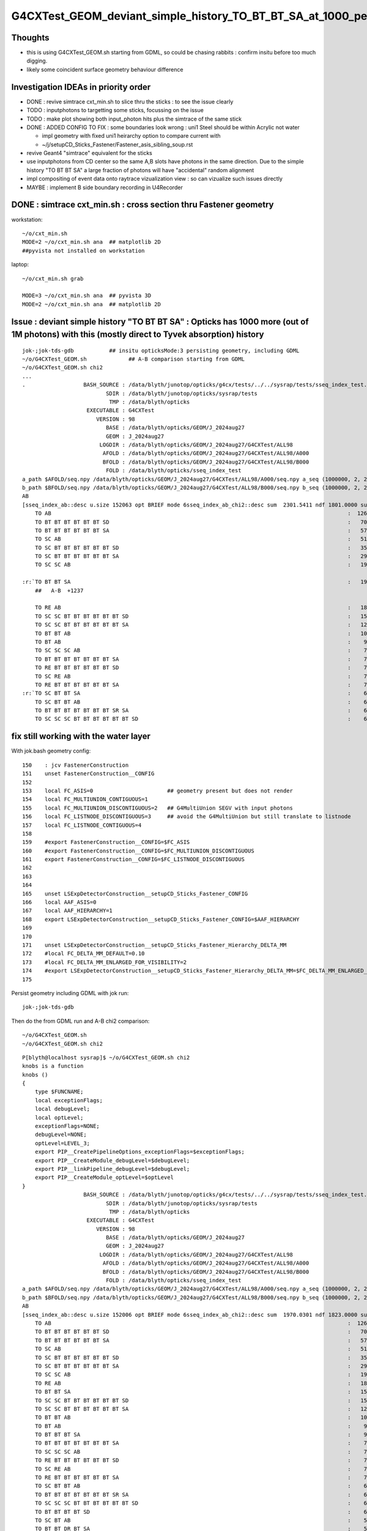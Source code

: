 G4CXTest_GEOM_deviant_simple_history_TO_BT_BT_SA_at_1000_per_1M_level
========================================================================

Thoughts
---------

* this is using G4CXTest_GEOM.sh  starting from GDML, so could be chasing rabbits : confirm insitu before too much digging. 
* likely some coincident surface geometry behaviour difference


Investigation IDEAs in priority order
--------------------------------------

* DONE : revive simtrace cxt_min.sh to slice thru the sticks : to see the issue clearly

* TODO : inputphotons to targetting some sticks, focussing on the issue 

* TODO : make plot showing both input_photon hits plus the simtrace of the same stick 

* DONE : ADDED CONFIG TO FIX : some boundaries look wrong : uni1 Steel should be within Acrylic not water 

  * impl geometry with fixed uni1 heirarchy option to compare current with 
  * ~/j/setupCD_Sticks_Fastener/Fastener_asis_sibling_soup.rst

* revive Geant4 "simtrace" equivalent for the sticks 

* use inputphotons from CD center so the same A,B slots have photons in the 
  same direction. Due to the simple history "TO BT BT SA" a large fraction of photons 
  will have "accidental" random alignment

* impl compositing of event data onto raytrace vizualization view : so can vizualize such issues directly 

* MAYBE : implement B side boundary recording in U4Recorder



DONE : simtrace cxt_min.sh : cross section thru Fastener geometry
----------------------------------------------------------------------

workstation::

    ~/o/cxt_min.sh
    MODE=2 ~/o/cxt_min.sh ana  ## matplotlib 2D
    ##pyvista not installed on workstation

laptop::

    ~/o/cxt_min.sh grab

    MODE=3 ~/o/cxt_min.sh ana  ## pyvista 3D
    MODE=2 ~/o/cxt_min.sh ana  ## matplotlib 2D



Issue : deviant simple history "TO BT BT SA"  : Opticks has 1000 more (out of 1M photons) with this (mostly direct to Tyvek absorption) history  
---------------------------------------------------------------------------------------------------------------------------------------------------

::

    jok-;jok-tds-gdb           ## insitu opticksMode:3 persisting geometry, including GDML
    ~/o/G4CXTest_GEOM.sh             ## A-B comparison starting from GDML 
    ~/o/G4CXTest_GEOM.sh chi2
    ...
    .                  BASH_SOURCE : /data/blyth/junotop/opticks/g4cx/tests/../../sysrap/tests/sseq_index_test.sh 
                              SDIR : /data/blyth/junotop/opticks/sysrap/tests 
                               TMP : /data/blyth/opticks 
                        EXECUTABLE : G4CXTest 
                           VERSION : 98 
                              BASE : /data/blyth/opticks/GEOM/J_2024aug27 
                              GEOM : J_2024aug27 
                            LOGDIR : /data/blyth/opticks/GEOM/J_2024aug27/G4CXTest/ALL98 
                             AFOLD : /data/blyth/opticks/GEOM/J_2024aug27/G4CXTest/ALL98/A000 
                             BFOLD : /data/blyth/opticks/GEOM/J_2024aug27/G4CXTest/ALL98/B000 
                              FOLD : /data/blyth/opticks/sseq_index_test 
    a_path $AFOLD/seq.npy /data/blyth/opticks/GEOM/J_2024aug27/G4CXTest/ALL98/A000/seq.npy a_seq (1000000, 2, 2, )
    b_path $BFOLD/seq.npy /data/blyth/opticks/GEOM/J_2024aug27/G4CXTest/ALL98/B000/seq.npy b_seq (1000000, 2, 2, )
    AB
    [sseq_index_ab::desc u.size 152063 opt BRIEF mode 6sseq_index_ab_chi2::desc sum  2301.5411 ndf 1801.0000 sum/ndf     1.2779 sseq_index_ab_chi2_ABSUM_MIN:40.0000
        TO AB                                                                                            :  126549 126392 :     0.0974 : Y :       2      4 :   
        TO BT BT BT BT BT BT SD                                                                          :   70475  70600 :     0.1108 : Y :      18     11 :   
        TO BT BT BT BT BT BT SA                                                                          :   57091  57086 :     0.0002 : Y :       5      1 :   
        TO SC AB                                                                                         :   51434  51597 :     0.2579 : Y :       4     30 :   
        TO SC BT BT BT BT BT BT SD                                                                       :   35876  36311 :     2.6213 : Y :      58     94 :   
        TO SC BT BT BT BT BT BT SA                                                                       :   29663  29733 :     0.0825 : Y :     124     53 :   
        TO SC SC AB                                                                                      :   19993  19819 :     0.7605 : Y :     137     51 :   

    :r:`TO BT BT SA                                                                                      :   19822  18585 :    39.8409 : Y :      71     72 : DEVIANT  `
        ##   A-B  +1237

        TO RE AB                                                                                         :   18319  18198 :     0.4009 : Y :       9      5 :   
        TO SC SC BT BT BT BT BT BT SD                                                                    :   15451  15529 :     0.1964 : Y :      19     22 :   
        TO SC SC BT BT BT BT BT BT SA                                                                    :   12785  12850 :     0.1648 : Y :      24    173 :   
        TO BT BT AB                                                                                      :   10955  10998 :     0.0842 : Y :      72     41 :   
        TO BT AB                                                                                         :    9253   9466 :     2.4237 : Y :      36     15 :   
        TO SC SC SC AB                                                                                   :    7544   7392 :     1.5469 : Y :      90      8 :   
        TO BT BT BT BT BT BT BT SA                                                                       :    7436   7473 :     0.0918 : Y :     176    144 :   
        TO RE BT BT BT BT BT BT SD                                                                       :    7417   7352 :     0.2861 : Y :     197     99 :   
        TO SC RE AB                                                                                      :    7137   7129 :     0.0045 : Y :     110     60 :   
        TO RE BT BT BT BT BT BT SA                                                                       :    7124   7049 :     0.3969 : Y :      48     35 :   
    :r:`TO SC BT BT SA                                                                                   :    6786   6159 :    30.3692 : Y :     120    126 : DEVIANT  `
        TO SC BT BT AB                                                                                   :    6375   6580 :     3.2439 : Y :     153     74 :   
        TO BT BT BT BT BT BT BT SR SA                                                                    :    6375   6315 :     0.2837 : Y :      16    184 :   
        TO SC SC SC BT BT BT BT BT BT SD                                                                 :    6146   6149 :     0.0007 : Y :     145      0 :   






fix still working with the water layer
----------------------------------------

With jok.bash geometry config::

    150    : jcv FastenerConstruction
    151    unset FastenerConstruction__CONFIG
    152 
    153    local FC_ASIS=0                       ## geometry present but does not render
    154    local FC_MULTIUNION_CONTIGUOUS=1
    155    local FC_MULTIUNION_DISCONTIGUOUS=2   ## G4MultiUnion SEGV with input photons
    156    local FC_LISTNODE_DISCONTIGUOUS=3     ## avoid the G4MultiUnion but still translate to listnode
    157    local FC_LISTNODE_CONTIGUOUS=4
    158 
    159    #export FastenerConstruction__CONFIG=$FC_ASIS
    160    #export FastenerConstruction__CONFIG=$FC_MULTIUNION_DISCONTIGUOUS  
    161    export FastenerConstruction__CONFIG=$FC_LISTNODE_DISCONTIGUOUS
    162 
    163 
    164 
    165    unset LSExpDetectorConstruction__setupCD_Sticks_Fastener_CONFIG
    166    local AAF_ASIS=0
    167    local AAF_HIERARCHY=1
    168    export LSExpDetectorConstruction__setupCD_Sticks_Fastener_CONFIG=$AAF_HIERARCHY
    169 
    170 
    171    unset LSExpDetectorConstruction__setupCD_Sticks_Fastener_Hierarchy_DELTA_MM 
    172    #local FC_DELTA_MM_DEFAULT=0.10
    173    #local FC_DELTA_MM_ENLARGED_FOR_VISIBILITY=2
    174    #export LSExpDetectorConstruction__setupCD_Sticks_Fastener_Hierarchy_DELTA_MM=$FC_DELTA_MM_ENLARGED_FOR_VISIBILITY
    175 


Persist geometry including GDML with jok run::

    jok-;jok-tds-gdb 

Then do the from GDML run and A-B chi2 comparison::

    ~/o/G4CXTest_GEOM.sh
    ~/o/G4CXTest_GEOM.sh chi2

::

    P[blyth@localhost sysrap]$ ~/o/G4CXTest_GEOM.sh chi2
    knobs is a function
    knobs () 
    { 
        type $FUNCNAME;
        local exceptionFlags;
        local debugLevel;
        local optLevel;
        exceptionFlags=NONE;
        debugLevel=NONE;
        optLevel=LEVEL_3;
        export PIP__CreatePipelineOptions_exceptionFlags=$exceptionFlags;
        export PIP__CreateModule_debugLevel=$debugLevel;
        export PIP__linkPipeline_debugLevel=$debugLevel;
        export PIP__CreateModule_optLevel=$optLevel
    }
                       BASH_SOURCE : /data/blyth/junotop/opticks/g4cx/tests/../../sysrap/tests/sseq_index_test.sh 
                              SDIR : /data/blyth/junotop/opticks/sysrap/tests 
                               TMP : /data/blyth/opticks 
                        EXECUTABLE : G4CXTest 
                           VERSION : 98 
                              BASE : /data/blyth/opticks/GEOM/J_2024aug27 
                              GEOM : J_2024aug27 
                            LOGDIR : /data/blyth/opticks/GEOM/J_2024aug27/G4CXTest/ALL98 
                             AFOLD : /data/blyth/opticks/GEOM/J_2024aug27/G4CXTest/ALL98/A000 
                             BFOLD : /data/blyth/opticks/GEOM/J_2024aug27/G4CXTest/ALL98/B000 
                              FOLD : /data/blyth/opticks/sseq_index_test 
    a_path $AFOLD/seq.npy /data/blyth/opticks/GEOM/J_2024aug27/G4CXTest/ALL98/A000/seq.npy a_seq (1000000, 2, 2, )
    b_path $BFOLD/seq.npy /data/blyth/opticks/GEOM/J_2024aug27/G4CXTest/ALL98/B000/seq.npy b_seq (1000000, 2, 2, )
    AB
    [sseq_index_ab::desc u.size 152006 opt BRIEF mode 6sseq_index_ab_chi2::desc sum  1970.0301 ndf 1823.0000 sum/ndf     1.0807 sseq_index_ab_chi2_ABSUM_MIN:40.0000
        TO AB                                                                                            :  126549 127238 :     1.8705 : Y :       2      0 :   
        TO BT BT BT BT BT BT SD                                                                          :   70475  70420 :     0.0215 : Y :      18      1 :   
        TO BT BT BT BT BT BT SA                                                                          :   57092  56955 :     0.1646 : Y :       5      9 :   
        TO SC AB                                                                                         :   51434  51096 :     1.1142 : Y :       4     49 :   
        TO SC BT BT BT BT BT BT SD                                                                       :   35876  36125 :     0.8611 : Y :      58    104 :   
        TO SC BT BT BT BT BT BT SA                                                                       :   29662  29855 :     0.6259 : Y :     124     25 :   
        TO SC SC AB                                                                                      :   19993  19993 :     0.0000 : Y :     137     40 :   
        TO RE AB                                                                                         :   18319  18320 :     0.0000 : Y :       9     18 :   
        TO BT BT SA                                                                                      :   15985  15716 :     2.2826 : Y :     205     79 :   
        TO SC SC BT BT BT BT BT BT SD                                                                    :   15451  15354 :     0.3054 : Y :      19     43 :   
        TO SC SC BT BT BT BT BT BT SA                                                                    :   12785  12801 :     0.0100 : Y :      24     26 :   
        TO BT BT AB                                                                                      :   10967  10899 :     0.2115 : Y :      72     71 :   
        TO BT AB                                                                                         :    9253   9402 :     1.1901 : Y :      36     19 :   
        TO BT BT BT SA                                                                                   :    9104   9020 :     0.3893 : Y :      71    747 :   
        TO BT BT BT BT BT BT BT SA                                                                       :    7435   7642 :     2.8420 : Y :     176    265 :   
        TO SC SC SC AB                                                                                   :    7544   7413 :     1.1474 : Y :      90    307 :   
        TO RE BT BT BT BT BT BT SD                                                                       :    7417   7376 :     0.1136 : Y :     197     10 :   
        TO SC RE AB                                                                                      :    7137   7216 :     0.4348 : Y :     110    209 :   
        TO RE BT BT BT BT BT BT SA                                                                       :    7124   6974 :     1.5960 : Y :      48    220 :   
        TO SC BT BT AB                                                                                   :    6384   6494 :     0.9396 : Y :     153     33 :   
        TO BT BT BT BT BT BT BT SR SA                                                                    :    6375   6430 :     0.2362 : Y :      16     73 :   
        TO SC SC SC BT BT BT BT BT BT SD                                                                 :    6146   6302 :     1.9550 : Y :     145     17 :   
        TO BT BT BT BT SD                                                                                :    6147   5989 :     2.0570 : Y :      13    285 :   
        TO SC BT AB                                                                                      :    5595   5762 :     2.4557 : Y :       8    329 :   
        TO BT BT DR BT SA                                                                                :    5445   5558 :     1.1605 : Y :     600     78 :   
        TO RE RE AB                                                                                      :    5539   5390 :     2.0314 : Y :     267    214 :   
        TO SC SC SC BT BT BT BT BT BT SA                                                                 :    5084   5166 :     0.6560 : Y :      23    240 :   
        TO SC BT BT SA                                                                                   :    4803   4886 :     0.7110 : Y :     120     97 :   
        TO SC BT BT BT BT BT BT BT SA                                                                    :    4446   4425 :     0.0497 : Y :      20    256 :   
        TO BT BT BT BT BT BT BR BT BT BT BT BT BT BT BT SD                                               :    3805   3825 :     0.0524 : Y :     362    345 :   
        TO RE SC AB                                                                                      :    3660   3493 :     3.8989 : Y :      54     93 :   
        TO SC RE BT BT BT BT BT BT SD                                                                    :    3190   3200 :     0.0156 : Y :     292    110 :   
        TO SC BT BT BT BT BT BT BT SR SA                                                                 :    3153   3176 :     0.0836 : Y :     243    139 :   
        TO SC BT BT BT SA                                                                                :    3171   3134 :     0.2171 : Y :     121    135 :   
        TO BT BT BT BT BT BT BT SD                                                                       :    3129   3136 :     0.0078 : Y :     181     74 :   
        TO BT BT BT BT BT BT BR BT BT BT BT BT BT BT BT SA                                               :    3133   3082 :     0.4185 : Y :      22    531 :   
        TO BT BT BT BT BT BT BT SR SR SA                                                                 :    3049   3058 :     0.0133 : Y :     286     57 :   
        TO SC SC BT BT AB                                                                                :    2869   2930 :     0.6417 : Y :     636     90 :   
        TO BT BT BT BT AB                                                                                :    2913   2848 :     0.7334 : Y :     225    460 :   
        TO SC RE BT BT BT BT BT BT SA                                                                    :    2877   2900 :     0.0916 : Y :     151      3 :   
        TO SC BT BT BT BT SD                                                                             :    2843   2831 :     0.0254 : Y :     224    696 :   
        TO RE SC BT BT BT BT BT BT SD                                                                    :    2827   2813 :     0.0348 : Y :     282    481 :   
        TO SC SC SC SC AB                                                                                :    2745   2781 :     0.2345 : Y :     142    431 :   
        TO SC SC BT AB                                                                                   :    2712   2761 :     0.4387 : Y :     987    616 :   
        TO SC SC RE AB                                                                                   :    2626   2675 :     0.4529 : Y :     445     23 :   
        TO RE SC BT BT BT BT BT BT SA                                                                    :    2618   2562 :     0.6054 : Y :     781    601 :   
        TO SC SC SC SC BT BT BT BT BT BT SD                                                              :    2338   2354 :     0.0546 : Y :      59    101 :   
        TO RE RE BT BT BT BT BT BT SD                                                                    :    2229   2238 :     0.0181 : Y :     655    574 :   
        TO BT BT BT BT BT BT BT SR SR SR SA                                                              :    2208   2026 :     7.8233 : Y :     528    314 :   
        TO RE RE BT BT BT BT BT BT SA                                                                    :    2180   2132 :     0.5343 : Y :    1501     98 :   
        TO SC RE RE AB                                                                                   :    2118   2103 :     0.0533 : Y :    1340    286 :   
        TO SC BT BT BT BT BT BT BT SD                                                                    :    2048   2048 :     0.0000 : Y :     876    213 :   
        TO SC SC BT BT BT BT BT BT BT SA                                                                 :    2018   1989 :     0.2099 : Y :     851    911 :   
        TO SC BT BT BT BT SA                                                                             :    1978   1940 :     0.3686 : Y :     799   1082 :   
        TO SC SC BT BT SA                                                                                :    1915   1962 :     0.5698 : Y :     772    501 :   
        TO SC SC SC SC BT BT BT BT BT BT SA                                                              :    1943   1893 :     0.6517 : Y :     525     95 :   
        TO SC BT BT BT BT BT BT BR BT BT BT BT BT BT BT BT SD                                            :    1802   1762 :     0.4489 : Y :     448    510 :   
        TO RE RE RE AB                                                                                   :    1610   1622 :     0.0446 : Y :    1230    406 :   
        TO RE BT BT AB                                                                                   :    1523   1484 :     0.5058 : Y :    1117    462 :   
        TO SC BT BT BT BT BT BT BR BT BT BT BT BT BT BT BT SA                                            :    1482   1485 :     0.0030 : Y :    1225    762 :   
    ]sseq_index_ab::desc

    AB
    [sseq_index_ab::desc u.size 152006 opt AZERO mode 1
        TO SC BT BT BT BT BT BT BR BT BT BT BT BT BT BT SR BT SD                                         :      -1     16 :     0.0000 : N :      -1  24615 : AZERO C2EXC  
        TO BT BT BT BT BT BT BR BT BT BT BT BT BT BT SR BT SD                                            :      -1     13 :     0.0000 : N :      -1  73425 : AZERO C2EXC  
        TO BT BT SR BT BT AB                                                                             :      -1     12 :     0.0000 : N :      -1  67480 : AZERO C2EXC  
        TO BT BT BT BT BT BT BR BT BT BT BT BT BT BT SR SR BT SD                                         :      -1     11 :     0.0000 : N :      -1  71722 : AZERO C2EXC  
    ]sseq_index_ab::desc

    AB
    [sseq_index_ab::desc u.size 152006 opt BZERO mode 2
        TO BT BT DR BT BT BT SD                                                                          :      26     -1 :     0.0000 : N :    1930     -1 : BZERO C2EXC  
        TO BT BT BT BT BT BT BR BT BT BT BT BT BT BT SR SD                                               :      15     -1 :     0.0000 : N :   12882     -1 : BZERO C2EXC  
        TO SC BT BT BT BT BT BT BR BT BT BT BT BT BT BT SR SD                                            :      13     -1 :     0.0000 : N :    5370     -1 : BZERO C2EXC  
        TO SC BT BT BT BT BT BT BR BT BT BT BT BT BT BT BT BT SD                                         :      13     -1 :     0.0000 : N :   54864     -1 : BZERO C2EXC  
        TO SC SC SC SC BT BT BT BT BT BT BR BT BT BT BT BT BT BT SA                                      :      12     -1 :     0.0000 : N :   42959     -1 : BZERO C2EXC  
    ]sseq_index_ab::desc

    AB
    [sseq_index_ab::desc u.size 152006 opt DEVIANT mode 5
    :r:`TO BT BR BT AB                                                                                   :     144     95 :    10.0460 : Y :    2809   2734 : DEVIANT  `
    :r:`TO SC BT BT BT BT BT BT BR BT BT BT BT BT BT BT BT AB                                            :     115     69 :    11.5000 : Y :    5254   3849 : DEVIANT  `
    :r:`TO SC SC SC SC BT BT BT BT BT BT BT BT SD                                                        :      61    104 :    11.2061 : Y :    2931  10623 : DEVIANT  `
    :r:`TO BT BT BT BT BT BT BT SR BT BT BT BT BT BT BT BT BT BT BT BT BT SA                             :      38     74 :    11.5714 : Y :   21512  11070 : DEVIANT  `
    :r:`TO BT BT BT BT BT DR BT SA                                                                       :      65     33 :    10.4490 : Y :    4302  18353 : DEVIANT  `
    :r:`TO BT BT BT BT DR BT BT BT SA                                                                    :      23     54 :    12.4805 : Y :   92725  12466 : DEVIANT  `
    :r:`TO BT BT BT BT BT BT BT BT SD                                                                    :      47      1 :    44.0833 : Y :   11355 814025 : DEVIANT  `
    :r:`TO BT BT BT BT BR BR BR DR AB                                                                    :       5     36 :    23.4390 : Y :  185265  19130 : DEVIANT  `
    :r:`TO RE SC SC SC SC BT BT AB                                                                       :      32     11 :    10.2558 : Y :   16749  69793 : DEVIANT  `
    :r:`TO BT BT BT BT BT BT BT SR SR SR SR SR BT BT BT BT BT AB                                         :      32     11 :    10.2558 : Y :   34403  47012 : DEVIANT  `
    ]sseq_index_ab::desc

    f

    CMDLINE:/data/blyth/junotop/opticks/sysrap/tests/sseq_index_test.py
    f.base:/data/blyth/opticks/sseq_index_test

      : f.sseq_index_ab_chi2                               :                 (4,) : 0:00:01.034498 

     min_stamp : 2024-11-26 11:22:03.578964 
     max_stamp : 2024-11-26 11:22:03.578964 
     dif_stamp : 0:00:00 
     age_stamp : 0:00:01.034498 
    [1970.03 1823.     40.      0.  ]
    c2sum/c2n:c2per(C2CUT)  1970.03/1823:1.081 (40) pv[1.000,> 0.05 : null-hyp ] 
    c2sum :  1970.0301 c2n :  1823.0000 c2per:     1.0807  C2CUT:   40 
    P[blyth@localhost sysrap]$ 








hierarchy fix and without the AdditionAcrylicConstruction__rdelta_mm : slightly bigger chi2
-----------------------------------------------------------------------------------------------

:: 

    unset AdditionAcrylicConstruction__rdelta_mm  


    jok-;jok-tds-gdb              # FRESH TAB
    ~/o/cxt_min.sh                # FRESH TAB
    ~/o/G4CXTest_GEOM.sh          # FRESH TAB
    ~/o/G4CXTest_GEOM.sh chi2


    a_path $AFOLD/seq.npy /data/blyth/opticks/GEOM/J_2024aug27/G4CXTest/ALL98/A000/seq.npy a_seq (1000000, 2, 2, )
    b_path $BFOLD/seq.npy /data/blyth/opticks/GEOM/J_2024aug27/G4CXTest/ALL98/B000/seq.npy b_seq (1000000, 2, 2, )
    AB
    [sseq_index_ab::desc u.size 151013 opt BRIEF mode 6sseq_index_ab_chi2::desc sum  1934.8416 ndf 1819.0000 sum/ndf     1.0637 sseq_index_ab_chi2_ABSUM_MIN:40.0000
        TO AB                                                                                            :  126549 127117 :     1.2718 : Y :       2     12 :   
        TO BT BT BT BT BT BT SD                                                                          :   70475  70552 :     0.0420 : Y :      18     25 :   
        TO BT BT BT BT BT BT SA                                                                          :   57091  57381 :     0.7347 : Y :       5      1 :   
        TO SC AB                                                                                         :   51434  51490 :     0.0305 : Y :       4      2 :   
        TO SC BT BT BT BT BT BT SD                                                                       :   35876  35849 :     0.0102 : Y :      58     13 :   
        TO SC BT BT BT BT BT BT SA                                                                       :   29663  29775 :     0.2110 : Y :     124     10 :   
        TO SC SC AB                                                                                      :   19993  19826 :     0.7004 : Y :     137    247 :   
        TO BT BT SA                                                                                      :   19804  19339 :     5.5240 : Y :      71     78 :   
        TO RE AB                                                                                         :   18319  18376 :     0.0885 : Y :       9     70 :   
        TO SC SC BT BT BT BT BT BT SD                                                                    :   15451  15501 :     0.0808 : Y :      19     51 :   
        TO SC SC BT BT BT BT BT BT SA                                                                    :   12785  12995 :     1.7106 : Y :      24     54 :   
        TO BT BT AB                                                                                      :   10967  10978 :     0.0055 : Y :      72     73 :   
        TO BT AB                                                                                         :    9253   9245 :     0.0035 : Y :      36      4 :   
        TO SC SC SC AB                                                                                   :    7544   7592 :     0.1522 : Y :      90     45 :   
        TO BT BT BT BT BT BT BT SA                                                                       :    7436   7497 :     0.2492 : Y :     176     36 :   
        TO RE BT BT BT BT BT BT SD                                                                       :    7417   7337 :     0.4338 : Y :     197     84 :   
        TO SC RE AB                                                                                      :    7137   7239 :     0.7237 : Y :     110    140 :   
        TO RE BT BT BT BT BT BT SA                                                                       :    7124   7121 :     0.0006 : Y :      48    102 :   
        TO SC BT BT SA                                                                                   :    6772   6889 :     1.0020 : Y :     120    240 :   
        TO BT BT BT BT BT BT BT SR SA                                                                    :    6375   6414 :     0.1189 : Y :      16    219 :   
        TO SC BT BT AB                                                                                   :    6384   6233 :     1.8072 : Y :     153     34 :   
        TO BT BT BT BT SD                                                                                :    6147   6119 :     0.0639 : Y :      13      6 :   
        TO SC SC SC BT BT BT BT BT BT SD                                                                 :    6146   6141 :     0.0020 : Y :     145      0 :   
        TO SC BT AB                                                                                      :    5595   5832 :     4.9155 : Y :       8     37 :   
        TO BT BT DR BT SA                                                                                :    5456   5546 :     0.7362 : Y :     600    570 :   
        TO RE RE AB                                                                                      :    5539   5371 :     2.5870 : Y :     267    210 :   
        TO BT BT BT SA                                                                                   :    5303   5053 :     6.0351 : Y :     745      7 :   
        TO SC SC SC BT BT BT BT BT BT SA                                                                 :    5084   4944 :     1.9545 : Y :      23    117 :   
        TO SC BT BT BT BT BT BT BT SA                                                                    :    4446   4311 :     2.0812 : Y :      20     77 :   
        TO BT BT BT BT BT BT BR BT BT BT BT BT BT BT BT SD                                               :    3805   3734 :     0.6687 : Y :     362     18 :   
        TO RE SC AB                                                                                      :    3660   3450 :     6.2025 : Y :      54    143 :   
        TO BT BT BT BT BT BT BR BT BT BT BT BT BT BT BT SA                                               :    3157   3236 :     0.9762 : Y :      22    730 :   
        TO SC RE BT BT BT BT BT BT SD                                                                    :    3190   3107 :     1.0940 : Y :     292    162 :   
        TO SC BT BT BT BT BT BT BT SR SA                                                                 :    3153   3164 :     0.0192 : Y :     243    186 :   
        TO BT BT BT BT BT BT BT SR SR SA                                                                 :    3049   3140 :     1.3380 : Y :     286    847 :   
        TO BT BT BT BT BT BT BT SD                                                                       :    3129   3058 :     0.8148 : Y :     181   1054 :   
        TO SC RE BT BT BT BT BT BT SA                                                                    :    2877   3033 :     4.1178 : Y :     151    678 :   
        TO SC SC BT BT AB                                                                                :    2869   2988 :     2.4178 : Y :     636    180 :   
        TO SC BT BT BT BT SD                                                                             :    2843   2962 :     2.4394 : Y :     224    399 :   
        TO BT BT BT BT AB                                                                                :    2913   2822 :     1.4439 : Y :     225     59 :   
        TO RE SC BT BT BT BT BT BT SD                                                                    :    2827   2870 :     0.3246 : Y :     282    327 :   
        TO SC SC BT BT SA                                                                                :    2782   2782 :     0.0000 : Y :     772     19 :   
        TO SC SC RE AB                                                                                   :    2626   2757 :     3.1880 : Y :     445    268 :   
        TO SC SC SC SC AB                                                                                :    2745   2757 :     0.0262 : Y :     142   1011 :   
        TO SC SC BT AB                                                                                   :    2712   2744 :     0.1877 : Y :     987    752 :   
        TO RE SC BT BT BT BT BT BT SA                                                                    :    2619   2603 :     0.0490 : Y :     781     30 :   
        TO SC SC SC SC BT BT BT BT BT BT SD                                                              :    2338   2358 :     0.0852 : Y :      59    621 :   
        TO RE RE BT BT BT BT BT BT SD                                                                    :    2229   2238 :     0.0181 : Y :     655    283 :   
        TO BT BT BT BT BT BT BT SR SR SR SA                                                              :    2208   2213 :     0.0057 : Y :     528     32 :   
        TO RE RE BT BT BT BT BT BT SA                                                                    :    2180   2114 :     1.0144 : Y :    1501    823 :   
        TO SC RE RE AB                                                                                   :    2118   2117 :     0.0002 : Y :    1340     44 :   
        TO SC SC BT BT BT BT BT BT BT SA                                                                 :    2018   2059 :     0.4123 : Y :     851   1060 :   
        TO SC BT BT BT BT BT BT BT SD                                                                    :    2049   2055 :     0.0088 : Y :     876   1419 :   
        TO SC BT BT BT BT SA                                                                             :    1964   1973 :     0.0206 : Y :     799    591 :   
        TO SC SC SC SC BT BT BT BT BT BT SA                                                              :    1943   1893 :     0.6517 : Y :     525   1403 :   
        TO SC BT BT BT BT BT BT BR BT BT BT BT BT BT BT BT SD                                            :    1802   1770 :     0.2867 : Y :     448     94 :   
        TO RE BT BT SA                                                                                   :    1730   1751 :     0.1267 : Y :     608     17 :   
        TO RE RE RE AB                                                                                   :    1610   1638 :     0.2414 : Y :    1230    148 :   
        TO SC BT BT BT BT BT BT BR BT BT BT BT BT BT BT BT SA                                            :    1494   1526 :     0.3391 : Y :    1225   1894 :   
        TO RE BT BT AB                                                                                   :    1523   1484 :     0.5058 : Y :    1117    301 :   
    ]sseq_index_ab::desc

    AB
    [sseq_index_ab::desc u.size 151013 opt AZERO mode 1
        TO BT BT BT BT BT BT BR BT BT BT BT BT BT BT SR BT SD                                            :      -1     23 :     0.0000 : N :      -1  30794 : AZERO C2EXC  
        TO SC BT BT BT BT BT BT BR BT BT BT BT BT BT BT SR BT SD                                         :      -1     19 :     0.0000 : N :      -1  64134 : AZERO C2EXC  
        TO BT BT BT BT BT BT BT SR SR SR BR BT BT BT BT BT BT BT BT BT BT BT SA                          :      -1     13 :     0.0000 : N :      -1  51825 : AZERO C2EXC  
        TO BT BT SR BT BT AB                                                                             :      -1     12 :     0.0000 : N :      -1   6286 : AZERO C2EXC  
    ]sseq_index_ab::desc

    AB
    [sseq_index_ab::desc u.size 151013 opt BZERO mode 2
        TO BT BT DR BT BT BT SD                                                                          :      26     -1 :     0.0000 : N :    1930     -1 : BZERO C2EXC  
        TO BT BT BT BT BT BT BR BT BT BT BT BT BT BT BT BT SD                                            :      21     -1 :     0.0000 : N :   10972     -1 : BZERO C2EXC  
        TO BT BT BT BT BT BT BR BT BT BT BT BT BT BT SR SD                                               :      15     -1 :     0.0000 : N :   12882     -1 : BZERO C2EXC  
        TO SC BT BT BT BT BT BT BR BT BT BT BT BT BT BT SR SD                                            :      13     -1 :     0.0000 : N :    5370     -1 : BZERO C2EXC  
    ]sseq_index_ab::desc

    AB
    [sseq_index_ab::desc u.size 151013 opt DEVIANT mode 5
    :r:`TO RE BT BT BT BT BT BT BR BT BT BT BT BT BT BT BT SD                                            :     358    450 :    10.4752 : Y :   10662   2511 : DEVIANT  `
    :r:`TO SC BT BT BT BT BR BT BT DR BT SA                                                              :     178    120 :    11.2886 : Y :    2976   5602 : DEVIANT  `
    :r:`TO SC SC SC RE RE BT BT BT BT BT BT SA                                                           :     101    152 :    10.2806 : Y :   10903   3288 : DEVIANT  `
    :r:`TO BT BT BT BT BT BT BT BT SD                                                                    :      47      3 :    38.7200 : Y :   11355  83098 : DEVIANT  `
    :r:`TO BT BT BT BT BR BR BR DR AB                                                                    :       5     37 :    24.3810 : Y :  185265  54753 : DEVIANT  `
    ]sseq_index_ab::desc

    f

    CMDLINE:/data/blyth/junotop/opticks/sysrap/tests/sseq_index_test.py
    f.base:/data/blyth/opticks/sseq_index_test

      : f.sseq_index_ab_chi2                               :                 (4,) : 0:00:00.947983 

     min_stamp : 2024-11-14 18:50:54.083360 
     max_stamp : 2024-11-14 18:50:54.083360 
     dif_stamp : 0:00:00 
     age_stamp : 0:00:00.947983 
    [1934.842 1819.      40.       0.   ]
    c2sum/c2n:c2per(C2CUT)  1934.84/1819:1.064 (40) pv[1.000,> 0.05 : null-hyp ] 
    c2sum :  1934.8416 c2n :  1819.0000 c2per:     1.0637  C2CUT:   40 



With hierarchy fix and adhoc flip AND AdditionAcrylicConstruction__rdelta_mm = 1 
--------------------------------------------------------------------------------------

::

    export AdditionAcrylicConstruction__rdelta_mm=1 

::

    P[blyth@localhost ~]$ jok-;jok-tds-gdb 

    ## CAUTION : DO THIS IN FRESH TAB
    P[blyth@localhost ~]$ ~/o/cxt_min.sh    ## simtrace for geometry slice check 

    ## CAUTION : AGAIN FRESH TAB : TO AVOID ENV INTERFERENCE
    P[blyth@localhost ~]$ ~/o/G4CXTest_GEOM.sh
    P[blyth@localhost ~]$ ~/o/G4CXTest_GEOM.sh chi2
    ...

    a_path $AFOLD/seq.npy /data/blyth/opticks/GEOM/J_2024aug27/G4CXTest/ALL98/A000/seq.npy a_seq (1000000, 2, 2, )
    b_path $BFOLD/seq.npy /data/blyth/opticks/GEOM/J_2024aug27/G4CXTest/ALL98/B000/seq.npy b_seq (1000000, 2, 2, )
    AB
    [sseq_index_ab::desc u.size 148849 opt BRIEF mode 6sseq_index_ab_chi2::desc sum  1825.2743 ndf 1805.0000 sum/ndf     1.0112 sseq_index_ab_chi2_ABSUM_MIN:40.0000
        TO AB                                                                                            :  126549 127024 :     0.8898 : Y :       2      3 :   
        TO BT BT BT BT BT BT SD                                                                          :   70552  70352 :     0.2839 : Y :      18      2 :   
        TO BT BT BT BT BT BT SA                                                                          :   57264  57599 :     0.9770 : Y :       5     29 :   
        TO SC AB                                                                                         :   51434  51389 :     0.0197 : Y :       4     13 :   
        TO SC BT BT BT BT BT BT SD                                                                       :   35993  36178 :     0.4742 : Y :      58     31 :   
        TO SC BT BT BT BT BT BT SA                                                                       :   29779  30082 :     1.5337 : Y :     124    135 :   
        TO SC SC AB                                                                                      :   19993  19624 :     3.4369 : Y :     137     20 :   
        TO RE AB                                                                                         :   18319  18271 :     0.0630 : Y :       9     56 :   
        TO SC SC BT BT BT BT BT BT SD                                                                    :   15499  15405 :     0.2859 : Y :      19     10 :   
        TO BT BT SA                                                                                      :   14137  14176 :     0.0537 : Y :     205     14 :   
        TO SC SC BT BT BT BT BT BT SA                                                                    :   12842  12942 :     0.3878 : Y :      24     17 :   
        TO BT BT AB                                                                                      :   10587  10493 :     0.4192 : Y :      72    233 :   
        TO BT AB                                                                                         :    9534   9349 :     1.8125 : Y :      36    242 :   
        TO SC SC SC AB                                                                                   :    7544   7482 :     0.2558 : Y :      90    112 :   
        TO RE BT BT BT BT BT BT SD                                                                       :    7439   7395 :     0.1305 : Y :     197    114 :   
        TO RE BT BT BT BT BT BT SA                                                                       :    7154   7023 :     1.2105 : Y :      48    245 :   
        TO SC RE AB                                                                                      :    7137   7001 :     1.3082 : Y :     110    102 :   
        TO BT BT BT BT BT BT BT SR SA                                                                    :    6375   6380 :     0.0020 : Y :      16     32 :   
        TO SC SC SC BT BT BT BT BT BT SD                                                                 :    6179   6243 :     0.3297 : Y :     145     12 :   
        TO BT BT BT BT SA                                                                                :    6231   6243 :     0.0115 : Y :      55      7 :   
        TO SC BT BT AB                                                                                   :    6177   6210 :     0.0879 : Y :     153     59 :   
        TO BT BT BT BT SD                                                                                :    6147   5976 :     2.4120 : Y :      13      6 :   
        TO SC BT AB                                                                                      :    5774   5775 :     0.0001 : Y :       8     37 :   
        TO BT BT BT SA                                                                                   :    5666   5406 :     6.1055 : Y :      71     79 :   
        TO RE RE AB                                                                                      :    5539   5455 :     0.6418 : Y :     267     84 :   
        TO BT BT DR BT SA                                                                                :    5456   5428 :     0.0720 : Y :     600    378 :   
        TO SC SC SC BT BT BT BT BT BT SA                                                                 :    5102   5097 :     0.0025 : Y :      23    259 :   
        TO BT BT BT BT BT BT BT SA                                                                       :    5063   4965 :     0.9577 : Y :     176    168 :   
        TO SC BT BT SA                                                                                   :    3819   3949 :     2.1756 : Y :     120    440 :   
        TO BT BT BT BT BT BT BR BT BT BT BT BT BT BT BT SD                                               :    3805   3937 :     2.2506 : Y :     362    300 :   
        TO BT BT BT BT AB                                                                                :    3834   3697 :     2.4922 : Y :     225   1555 :   
        TO RE SC AB                                                                                      :    3660   3548 :     1.7403 : Y :      54    239 :   
        TO SC RE BT BT BT BT BT BT SD                                                                    :    3205   3087 :     2.2130 : Y :     292     11 :   
        TO BT BT BT BT BT BT BR BT BT BT BT BT BT BT BT SA                                               :    3122   3194 :     0.8208 : Y :      22    199 :   
        TO SC BT BT BT BT BT BT BT SR SA                                                                 :    3155   3181 :     0.1067 : Y :     243     41 :   
        TO SC BT BT BT BT SA                                                                             :    3091   3124 :     0.1752 : Y :     536    187 :   
        TO BT BT BT BT BT BT BT SR SR SA                                                                 :    3049   3106 :     0.5279 : Y :     286    304 :   
        TO BT BT BT BT BT BT BT BT SD                                                                    :    3089   3089 :     0.0000 : Y :     181    849 :   
        TO SC BT BT BT SA                                                                                :    3044   3015 :     0.1388 : Y :     121    179 :   
        TO SC RE BT BT BT BT BT BT SA                                                                    :    2889   3003 :     2.2057 : Y :     151    598 :   
        TO SC BT BT BT BT BT BT BT SA                                                                    :    2784   2872 :     1.3692 : Y :      76     97 :   
        TO SC SC BT BT AB                                                                                :    2789   2854 :     0.7487 : Y :     636    278 :   
        TO SC BT BT BT BT SD                                                                             :    2843   2756 :     1.3518 : Y :     224    444 :   
        TO RE SC BT BT BT BT BT BT SD                                                                    :    2838   2775 :     0.7071 : Y :     282    381 :   
        TO SC SC BT AB                                                                                   :    2792   2662 :     3.0986 : Y :     987     58 :   
        TO SC SC SC SC AB                                                                                :    2745   2727 :     0.0592 : Y :     142   1312 :   
        TO BT BT BT BT BT BT BT BT SA                                                                    :    2683   2673 :     0.0187 : Y :     621     74 :   
        TO SC SC RE AB                                                                                   :    2626   2683 :     0.6120 : Y :     445    421 :   
        TO SC BT BT BT BT BT BT BT BT SD                                                                 :    2658   2610 :     0.4374 : Y :     102    533 :   
        TO RE SC BT BT BT BT BT BT SA                                                                    :    2632   2619 :     0.0322 : Y :     781    125 :   
        TO SC SC SC SC BT BT BT BT BT BT SD                                                              :    2345   2353 :     0.0136 : Y :      59    301 :   
        TO RE RE BT BT BT BT BT BT SD                                                                    :    2240   2166 :     1.2429 : Y :     655   1477 :   
        TO SC BT BT BT BT BT BT BT BT SA                                                                 :    2217   2200 :     0.0654 : Y :     534    130 :   
        TO BT BT BT BT BT BT BT SR SR SR SA                                                              :    2208   2191 :     0.0657 : Y :     528   1142 :   
        TO RE RE BT BT BT BT BT BT SA                                                                    :    2190   2130 :     0.8333 : Y :    1501     73 :   
        TO SC RE RE AB                                                                                   :    2118   2085 :     0.2591 : Y :    1340    493 :   
        TO SC SC SC SC BT BT BT BT BT BT SA                                                              :    1949   1942 :     0.0126 : Y :     525    254 :   
        TO SC BT BT BT BT AB                                                                             :    1842   1897 :     0.8090 : Y :    1667    267 :   
        TO SC BT BT BT BT BT BT BR BT BT BT BT BT BT BT BT SD                                            :    1804   1804 :     0.0000 : Y :     448    413 :   
        TO RE RE RE AB                                                                                   :    1610   1651 :     0.5155 : Y :    1230    415 :   
    ]sseq_index_ab::desc

    AB
    [sseq_index_ab::desc u.size 148849 opt AZERO mode 1
        TO BT BT BT BT BT BT BR BT BT BT BT BT BT BT SR BT SD                                            :      -1     14 :     0.0000 : N :      -1 107090 : AZERO C2EXC  
        TO SC BT BT BT BT BT BT BR BT BT BT BT BT BT BT SR BT SD                                         :      -1     13 :     0.0000 : N :      -1  42426 : AZERO C2EXC  
        TO BT BT SR BT BT AB                                                                             :      -1     12 :     0.0000 : N :      -1  15449 : AZERO C2EXC  
        TO BT BT DR BT BT BT SR BT SD                                                                    :      -1     11 :     0.0000 : N :      -1 167121 : AZERO C2EXC  
    ]sseq_index_ab::desc

    AB
    [sseq_index_ab::desc u.size 148849 opt BZERO mode 2
        TO BT BT DR BT BT BT SD                                                                          :      26     -1 :     0.0000 : N :    1930     -1 : BZERO C2EXC  
        TO BT BT BT BT BT BT BR BT BT BT BT BT BT BT BT BT SD                                            :      21     -1 :     0.0000 : N :   10972     -1 : BZERO C2EXC  
        TO BT BT BT BT BT DR BT SA                                                                       :      19     -1 :     0.0000 : N :   48549     -1 : BZERO C2EXC  
        TO BT BT BT BT BT BT BR BT BT BT BT BT BT BT SR SD                                               :      15     -1 :     0.0000 : N :   12882     -1 : BZERO C2EXC  
        TO SC BT BT BT BT BT BT BR BT BT BT BT BT BT BT BT BT SD                                         :      13     -1 :     0.0000 : N :   54864     -1 : BZERO C2EXC  
        TO SC BT BT BT BT BT BT BR BT BT BT BT BT BT BT SR SD                                            :      13     -1 :     0.0000 : N :    5370     -1 : BZERO C2EXC  
    ]sseq_index_ab::desc

    AB
    [sseq_index_ab::desc u.size 148849 opt DEVIANT mode 5
    :r:`TO BT BT BT AB                                                                                   :     536    648 :    10.5946 : Y :     417     42 : DEVIANT  `
    :r:`TO BT BT BT BT BR BR BR DR AB                                                                    :       5     36 :    23.4390 : Y :  185265  21886 : DEVIANT  `
    ]sseq_index_ab::desc

    f

    CMDLINE:/data/blyth/junotop/opticks/sysrap/tests/sseq_index_test.py
    f.base:/data/blyth/opticks/sseq_index_test

      : f.sseq_index_ab_chi2                               :                 (4,) : 0:00:00.951428 

     min_stamp : 2024-11-14 18:22:17.397731 
     max_stamp : 2024-11-14 18:22:17.397731 
     dif_stamp : 0:00:00 
     age_stamp : 0:00:00.951428 
    [1825.274 1805.      40.       0.   ]
    c2sum/c2n:c2per(C2CUT)  1825.27/1805:1.011 (40) pv[1.000,> 0.05 : null-hyp ] 
    c2sum :  1825.2743 c2n :  1805.0000 c2per:     1.0112  C2CUT:   40 
    P[blyth@localhost ALL0]$ 





With hierarchy fix (but before the adhoc transform flip) : deviation bigger and to the other side (Opticks less) due to unexpected "TO BT SA" being higher
--------------------------------------------------------------------------------------------------------------------------------------------------------------

* A:Opticks reduced a lot in "TO BT BT SA" 
* B:Geant4 almost unchanged 
* "TO BT BT SA" deviation is bigger
* now a much bigger deviation shows up "TO BT SA"

Subsequent simtrace reveals this check was with Fastener injection into AdditionAcrylic with inverted 
radial shift wrong : so the Fasteners were poking into the Acrylic. 

::

    a_path $AFOLD/seq.npy /data/blyth/opticks/GEOM/J_2024aug27/G4CXTest/ALL98/A000/seq.npy a_seq (1000000, 2, 2, )
    b_path $BFOLD/seq.npy /data/blyth/opticks/GEOM/J_2024aug27/G4CXTest/ALL98/B000/seq.npy b_seq (1000000, 2, 2, )
    AB
    [sseq_index_ab::desc u.size 152262 opt BRIEF mode 6sseq_index_ab_chi2::desc sum  9998.5956 ndf 1825.0000 sum/ndf     5.4787 sseq_index_ab_chi2_ABSUM_MIN:40.0000
        TO AB                                                                                            :  126549 126567 :     0.0013 : Y :       2      3 :   
        TO BT BT BT BT BT BT SD                                                                          :   70475  70748 :     0.5277 : Y :      18      1 :   
        TO BT BT BT BT BT BT SA                                                                          :   57091  56883 :     0.3796 : Y :       5      8 :   
        TO SC AB                                                                                         :   51434  51320 :     0.1265 : Y :       4     12 :   
        TO SC BT BT BT BT BT BT SD                                                                       :   35876  35757 :     0.1977 : Y :      58     11 :   
        TO SC BT BT BT BT BT BT SA                                                                       :   29661  29875 :     0.7692 : Y :     124     22 :   
        TO SC SC AB                                                                                      :   19993  20115 :     0.3711 : Y :     137     57 :   

    :r:`TO BT BT SA                                                                                      :   15997  18574 :   192.0954 : Y :     205    118 : DEVIANT  `
        ##  A-B = -2577   

        TO RE AB                                                                                         :   18319  18519 :     1.0858 : Y :       9     41 :   
        TO SC SC BT BT BT BT BT BT SD                                                                    :   15451  15590 :     0.6224 : Y :      19     75 :   
        TO SC SC BT BT BT BT BT BT SA                                                                    :   12785  12972 :     1.3577 : Y :      24     35 :   
        TO BT BT AB                                                                                      :   10955  11153 :     1.7733 : Y :      72     31 :   
        TO BT AB                                                                                         :    9270   9271 :     0.0001 : Y :      36     26 :   
        TO SC SC SC AB                                                                                   :    7544   7472 :     0.3452 : Y :      90    162 :   
        TO BT BT BT BT BT BT BT SA                                                                       :    7435   7497 :     0.2574 : Y :     176     24 :   
        TO RE BT BT BT BT BT BT SD                                                                       :    7417   7491 :     0.3673 : Y :     197     34 :   
        TO SC RE AB                                                                                      :    7137   7135 :     0.0003 : Y :     110     17 :   
        TO RE BT BT BT BT BT BT SA                                                                       :    7124   7104 :     0.0281 : Y :      48     79 :   
        TO SC BT BT AB                                                                                   :    6374   6401 :     0.0571 : Y :     153     59 :   
        TO BT BT BT BT BT BT BT SR SA                                                                    :    6375   6323 :     0.2129 : Y :      16     56 :   
        TO BT BT BT BT SD                                                                                :    6147   6135 :     0.0117 : Y :      13    285 :   
        TO SC SC SC BT BT BT BT BT BT SD                                                                 :    6146   6134 :     0.0117 : Y :     145     64 :   

    :r:`TO SC BT BT SA                                                                                   :    4979   6119 :   117.1022 : Y :     120      5 : DEVIANT  `

        TO SC BT AB                                                                                      :    5600   5933 :     9.6149 : Y :       8    147 :   
        TO BT BT DR BT SA                                                                                :    5447   5546 :     0.8916 : Y :     600    161 :   
        TO RE RE AB                                                                                      :    5539   5323 :     4.2953 : Y :     267    119 :   
        TO BT BT BT SA                                                                                   :    5298   5316 :     0.0305 : Y :     745    192 :   
        TO SC SC SC BT BT BT BT BT BT SA                                                                 :    5084   4999 :     0.7166 : Y :      23     15 :   
        TO SC BT BT BT BT BT BT BT SA                                                                    :    4416   4476 :     0.4049 : Y :      20    421 :   

    :r:`TO BT SA                                                                                         :    3828    168 :  3352.2523 : Y :      71   2700 : DEVIANT  `

        TO BT BT BT BT BT BT BR BT BT BT BT BT BT BT BT SD                                               :    3805   3760 :     0.2677 : Y :     362    107 :   
        TO RE SC AB                                                                                      :    3660   3588 :     0.7152 : Y :      54     55 :   
        TO SC BT BT BT BT BT BT BT SR SA                                                                 :    3153   3291 :     2.9553 : Y :     243    639 :   
        TO SC RE BT BT BT BT BT BT SD                                                                    :    3190   3123 :     0.7111 : Y :     292    365 :   
        TO BT BT BT BT BT BT BT SD                                                                       :    3129   3145 :     0.0408 : Y :     181     74 :   
        TO BT BT BT BT BT BT BR BT BT BT BT BT BT BT BT SA                                               :    3138   3141 :     0.0014 : Y :      22    712 :   
        TO BT BT BT BT BT BT BT SR SR SA                                                                 :    3049   2954 :     1.5034 : Y :     286    444 :   




Look into "TO BT SA" with LSExpDetectorConstruction__setupCD_Sticks_Fastener_CONFIG=1 
------------------------------------------------------------------------------------------

:: 

    HSEL="TO BT SA" PICK=AB ~/o/G4CXTest_GEOM.sh ana 

    ra.shape (3828, 32, 4, 4) 
    rb.shape (168, 32, 4, 4) 

    u_lbnd_ra[ 0] 108   n_lbnd_ra[ 0]    3822   cf.sim.bndnamedict.get(108) : Acrylic/Implicit_RINDEX_NoRINDEX_lAddition_phys_lFasteners_phys//Steel 
    u_lbnd_ra[ 1] 125   n_lbnd_ra[ 1]       6   cf.sim.bndnamedict.get(125) : Vacuum/NNVTMCPPMT_PMT_20inch_mcp_plate_opsurface//Steel 


Almost all the "TO BT SA" deviant are onto the Acrylic/Implicit_RINDEX_NoRINDEX_lAddition_phys_lFasteners_phys//Steel

* NB this did not exit the Acrylic : so indicates the AdditionAcrylic is coincident? with the Acrylic sphere 

  * this is not a long RT its tracing from within the Acrylic sphere and not hitting the otherside



laptop pyvista plotting
-------------------------

3D plotting that history : clumps onto sticks vaguely apparent::


   ~/o/G4CXTest_GEOM.sh gevt

   PICK=AB HSEL="TO BT BT SA" SEL=0 ~/o/G4CXTest_GEOM.sh dna  


After heirarchy fix the deviant "TO BT SA" is obviously from the "IonRing" of fastener::

   PICK=AB HSEL="TO BT SA" SEL=0 ~/o/G4CXTest_GEOM.sh dna  


Review AdditionAcrylicConstruction::m_simplify_csg  --additionacrylic-simplify-csg
--------------------------------------------------------------------------------------

This is just not doing subtraction of cavities for the fastener


Is the cause of the "TO BT SA" the coincidence of AdditionAcrylic and the Acrylic sphere ?
--------------------------------------------------------------------------------------------

Add an rdelta to check this::

    export AdditionAcrylicConstruction__rdelta_mm=1


Viz check for targetting uni1
----------------------------------

Use viz to work out input photon targetting:: 

    MOI=uni1 EYE=0.1,0,5 ~/o/cx.sh

* for uni1 frame 0,0,5 is within LS directed up towards Acrylic and the underside of the stick foot.  
* hmm pick frame without the inversion ? 


A,B record step point check
-----------------------------

::

    wa = a.q_startswith("TO BT BT SA")
    wb = b.q_startswith("TO BT BT SA")
    ra = a.f.record[wa]
    rb = b.f.record[wb]

    In [25]: ra.shape
    Out[25]: (19822, 32, 4, 4)

    In [26]: rb.shape
    Out[26]: (18585, 32, 4, 4)
        

    In [42]: ra[0,:5,3].view(np.int32)
    Out[42]: 
    array([[       4096,           0,          71,        4096],
           [    6621184,           0,          71,        6144],
           [    6555648,           0,          71,        6144],
           [    7012480,           0, -2147483577,        6272],
           [          0,           0,           0,           0]], dtype=int32)

    In [46]: ra[0,:5,3].view(np.uint32) & 0x7fffffff
    Out[46]: 
    array([[   4096,       0,      71,    4096],
           [6621184,       0,      71,    6144],
           [6555648,       0,      71,    6144],
           [7012480,       0,      71,    6272],
           [      0,       0,       0,       0]], dtype=uint32)




    In [43]: rb[0,:5,3].view(np.int32)
    Out[43]: 
    array([[4096,    0,   72, 4096],
           [2048,    0,   72, 6144],
           [2048,    0,   72, 6144],
           [ 128,    0,   72, 6272],
           [   0,    0,    0,    0]], dtype=int32)





sphoton.h::

    +----+----------------+----------------+----------------+----------------+--------------------------+
    | q  |      x         |      y         |     z          |      w         |  notes                   |
    +====+================+================+================+================+==========================+
    |    |  pos.x         |  pos.y         |  pos.z         |  time          |                          |
    | q0 |                |                |                |                |                          |
    |    |                |                |                |                |                          |
    +----+----------------+----------------+----------------+----------------+--------------------------+
    |    |  mom.x         |  mom.y         | mom.z          |  iindex        |                          |
    | q1 |                |                |                | (unsigned)     |                          |
    |    |                |                |                |                |                          |
    +----+----------------+----------------+----------------+----------------+--------------------------+
    |    |  pol.x         |  pol.y         |  pol.z         |  wavelength    |                          |
    | q2 |                |                |                |                |                          |
    |    |                |                |                |                |                          |
    +----+----------------+----------------+----------------+----------------+--------------------------+
    |    | boundary_flag  |  identity      |  orient_idx    |  flagmask      |  (unsigned)              |
    | q3 | (3,0)          |                |  orient:1bit   |                |                          |
    |    |                |                |                |                |                          |
    +----+----------------+----------------+----------------+----------------+--------------------------+






Check the boundaries
---------------------

* note that B lacks the boundary info

::

    P[blyth@localhost opticks]$ ~/o/bin/bd_names.sh
    /home/blyth/.opticks/GEOM/J_2024aug27/CSGFoundry/SSim/stree/standard
    0    Galactic///Galactic
    1    Galactic///Rock
    2    Rock///Galactic
    3    Rock//Implicit_RINDEX_NoRINDEX_pDomeAir_pDomeRock/Air
    4    Rock///Rock
    ..
    96   vetoWater/Implicit_RINDEX_NoRINDEX_pWaterPool_ZC2.A03_A03_HBeam_phys//LatticedShellSteel
    97   vetoWater/Implicit_RINDEX_NoRINDEX_pWaterPool_ZC2.A05_A05_HBeam_phys//LatticedShellSteel
    98   Air/CDTyvekSurface//Tyvek
    99   Tyvek//CDInnerTyvekSurface/Water
    100  Water///Acrylic
    101  Acrylic///LS
    102  LS///Acrylic
    103  LS///PE_PA
    104  Water/StrutAcrylicOpSurface//StrutSteel
    105  Water/Strut2AcrylicOpSurface//StrutSteel
    106  Water/Implicit_RINDEX_NoRINDEX_pInnerWater_lSteel_phys//Steel
    107  Water/Implicit_RINDEX_NoRINDEX_pInnerWater_lFasteners_phys//Steel
    108  Water/Implicit_RINDEX_NoRINDEX_pInnerWater_lUpper_phys//Steel
    109  Water///PE_PA
    110  Water///Water



    99   Tyvek//CDInnerTyvekSurface/Water
    101  Acrylic///LS
    100  Water///Acrylic

    107  Water/Implicit_RINDEX_NoRINDEX_pInnerWater_lFasteners_phys//Steel
    108  Water/Implicit_RINDEX_NoRINDEX_pInnerWater_lUpper_phys//Steel


    In [23]: np.c_[np.unique( ra[:,3,3,0].view(np.uint32) >> 16, return_counts=True )]
    Out[23]: 
    array([[   99, 14137],            ## Tyvek//CDInnerTyvekSurface/Water
           [  107,  3828],            ## Water/Implicit_RINDEX_NoRINDEX_pInnerWater_lFasteners_phys//Steel
           [  108,  1857]])           ## Water/Implicit_RINDEX_NoRINDEX_pInnerWater_lUpper_phys//Steel


* HUH: isnt the Steel within Acrylic not water ? 


HMM, having boundary for B would be handy::


          Tyvek 
          -----------3:SA----------------------------------   19629   (+1805)    



                                                    
                                 +-------------+              17964    (+127)    
                                /   Steel       \
                               +-----------------+            17837    ( +13)
          Water 
          -----------2:BT----------------------------------   17824   ( +124) 
          Acrylic 
          ---------- 1:BT----------------------------------   17700
          LS

                     0:TO                    



::

    LSExpDetectorConstruction::setupCD_Sticks_Fastener  addition_PosR 17824 fastener_PosR 17844 fastener_dR 20 addition_lv YES fastener_lv YES



Using 2D viz simtrace for uni1:0:0 shows those radial offsets to correspond to the IonRing::

   MODE=2 ~/o/cxt_min.sh ana 

::

    P[blyth@localhost tests]$ PICK=AB HSEL="TO BT BT SA" ~/o/G4CXTest_GEOM.sh ana


    In [15]: ra[:100,:4,3,0].view(np.uint32) >> 16
    Out[15]: 
    array([[  0, 101, 100, 107],
           [  0, 101, 100, 107],
           [  0, 101, 100,  99],
           [  0, 101, 100,  99],
           [  0, 101, 100,  99],
           [  0, 101, 100,  99],
           [  0, 101, 100, 107],
           [  0, 101, 100,  99],
           [  0, 101, 100, 107],
           [  0, 101, 100,  99],
           [  0, 101, 100,  99],
           [  0, 101, 100,  99],
           [  0, 101, 100, 108],
           [  0, 101, 100,  99],

::

    In [20]: np.c_[np.unique( ra[:,0,3,0].view(np.uint32) >> 16, return_counts=True )]
    Out[20]: array([[    0, 19822]])

    In [21]: np.c_[np.unique( ra[:,1,3,0].view(np.uint32) >> 16, return_counts=True )]
    Out[21]: array([[  101, 19822]])

    In [22]: np.c_[np.unique( ra[:,2,3,0].view(np.uint32) >> 16, return_counts=True )]
    Out[22]: array([[  100, 19822]])

    In [23]: np.c_[np.unique( ra[:,3,3,0].view(np.uint32) >> 16, return_counts=True )]
    Out[23]: 
    array([[   99, 14137],
           [  107,  3828],
           [  108,  1857]])



Check the radii, Tyvek ones should be larger::

    In [43]: np.sqrt(np.sum(ra[:,:4,0,:3]*ra[:,:4,0,:3],axis=2))
    Out[43]: 
    array([[  100.   , 17700.002, 17824.   , 17838.041],
           [  100.   , 17700.   , 17823.998, 17837.855],
           [  100.   , 17699.996, 17824.   , 19629.   ],
           [  100.   , 17700.   , 17824.   , 19629.   ],
           [  100.   , 17700.   , 17824.   , 19629.   ],
           ...,
           [  100.   , 17700.002, 17824.   , 19629.   ],
           [  100.   , 17700.   , 17824.   , 19629.   ],
           [  100.   , 17700.   , 17824.   , 19629.   ],
           [  100.   , 17700.002, 17824.   , 19629.   ],
           [  100.   , 17699.998, 17824.   , 19628.998]], dtype=float32)



Tight groupings for first 3::

    In [15]: np.unique(rra[:,0], return_counts=True)
    Out[15]: 
    (array([100., 100., 100., 100., 100., 100., 100.], dtype=float32),
     array([   4,  544, 1395, 9848, 6810, 1213,    8]))

    In [16]: np.unique(rra[:,1], return_counts=True)
    Out[16]: 
    (array([17699.994, 17699.996, 17699.998, 17700.   , 17700.002, 17700.004], dtype=float32),
     array([    1,    40,  1536, 11342,  6880,    23]))

    In [17]: np.unique(rra[:,2], return_counts=True)
    Out[17]: 
    (array([17823.996, 17823.998, 17824.   , 17824.002], dtype=float32),
     array([    5,   806, 18879,   132]))



    In [20]: np.c_[np.unique(rra[:,3].astype(np.int32), return_counts=True)]
    Out[20]: 
    array([
           [17837,  2835],
           [17838,   991],
           [17839,     1],      ## A has lots more at low radii  
           [17851,     1],      ## looks like mostly boundry 107 

           [17964,  1857],

           [19628,  4286],
           [19629,  9851]])


    ## low radii mostly boundary 107 ?

    In [30]: np.c_[np.unique(rra[:,3][ba[:,3] == 107].astype(np.int32), return_counts=True)]
    Out[30]: 
    array([[17837,  2835],
           [17838,   991],
           [17839,     1],
           [17851,     1]])


    ## mid radii mostly boundary 108 

    In [32]: np.c_[np.unique(rra[:,3][ba[:,3] == 108].astype(np.int32), return_counts=True)]
    Out[32]: array([[17964,  1857]])


    ## high radii mostly boundary 99 Tyvek 

    In [31]: np.c_[np.unique(rra[:,3][ba[:,3] == 99].astype(np.int32), return_counts=True)]
    Out[31]: 
    array([[19628,  4286],
           [19629,  9851]])




    In [21]: np.c_[np.unique(rrb[:,3].astype(np.int32), return_counts=True)]
    Out[21]: 
    array([[17824,     2],
           [17825,     2],
           [17826,     2],

           [17847,     1],       ##  B has a smattering at low radii
           [17848,     1],
           [17849,     1],
           [17853,     1],
           [17893,     1],


           [17964,  4452],
           [17965,   254],

           [19628,  1869],
           [19629, 11997],

           [22253,     2]])


    ## B has very few at low radii, more at mid and high 
    ## A has many at low radii  


    In [23]: np.c_[np.unique( ra[:,3,3,0].view(np.uint32) >> 16, return_counts=True )]
    Out[23]: 
    array([[   99, 14137],            ## Tyvek//CDInnerTyvekSurface/Water
           [  107,  3828],            ## Water/Implicit_RINDEX_NoRINDEX_pInnerWater_lFasteners_phys//Steel      
           [  108,  1857]])           ## Water/Implicit_RINDEX_NoRINDEX_pInnerWater_lUpper_phys//Steel


With fixed heirarchy, dont get the unexpected boundary::

    ra.shape (15997, 32, 4, 4) 
    rb.shape (18574, 32, 4, 4) 
     u_lbnd_ra[ 0]  99   n_lbnd_ra[ 0]   14137   cf.sim.bndnamedict.get( 99) : Tyvek//CDInnerTyvekSurface/Water 
     u_lbnd_ra[ 1] 107   n_lbnd_ra[ 1]    1860   cf.sim.bndnamedict.get(107) : Water/Implicit_RINDEX_NoRINDEX_pInnerWater_lUpper_phys//Steel 




Expected the Steel to be within Acrylic not Water
---------------------------------------------------

Look into this over in ~/j/setupCD_Sticks_Fastener/Fastener_asis_sibling_soup.rst


